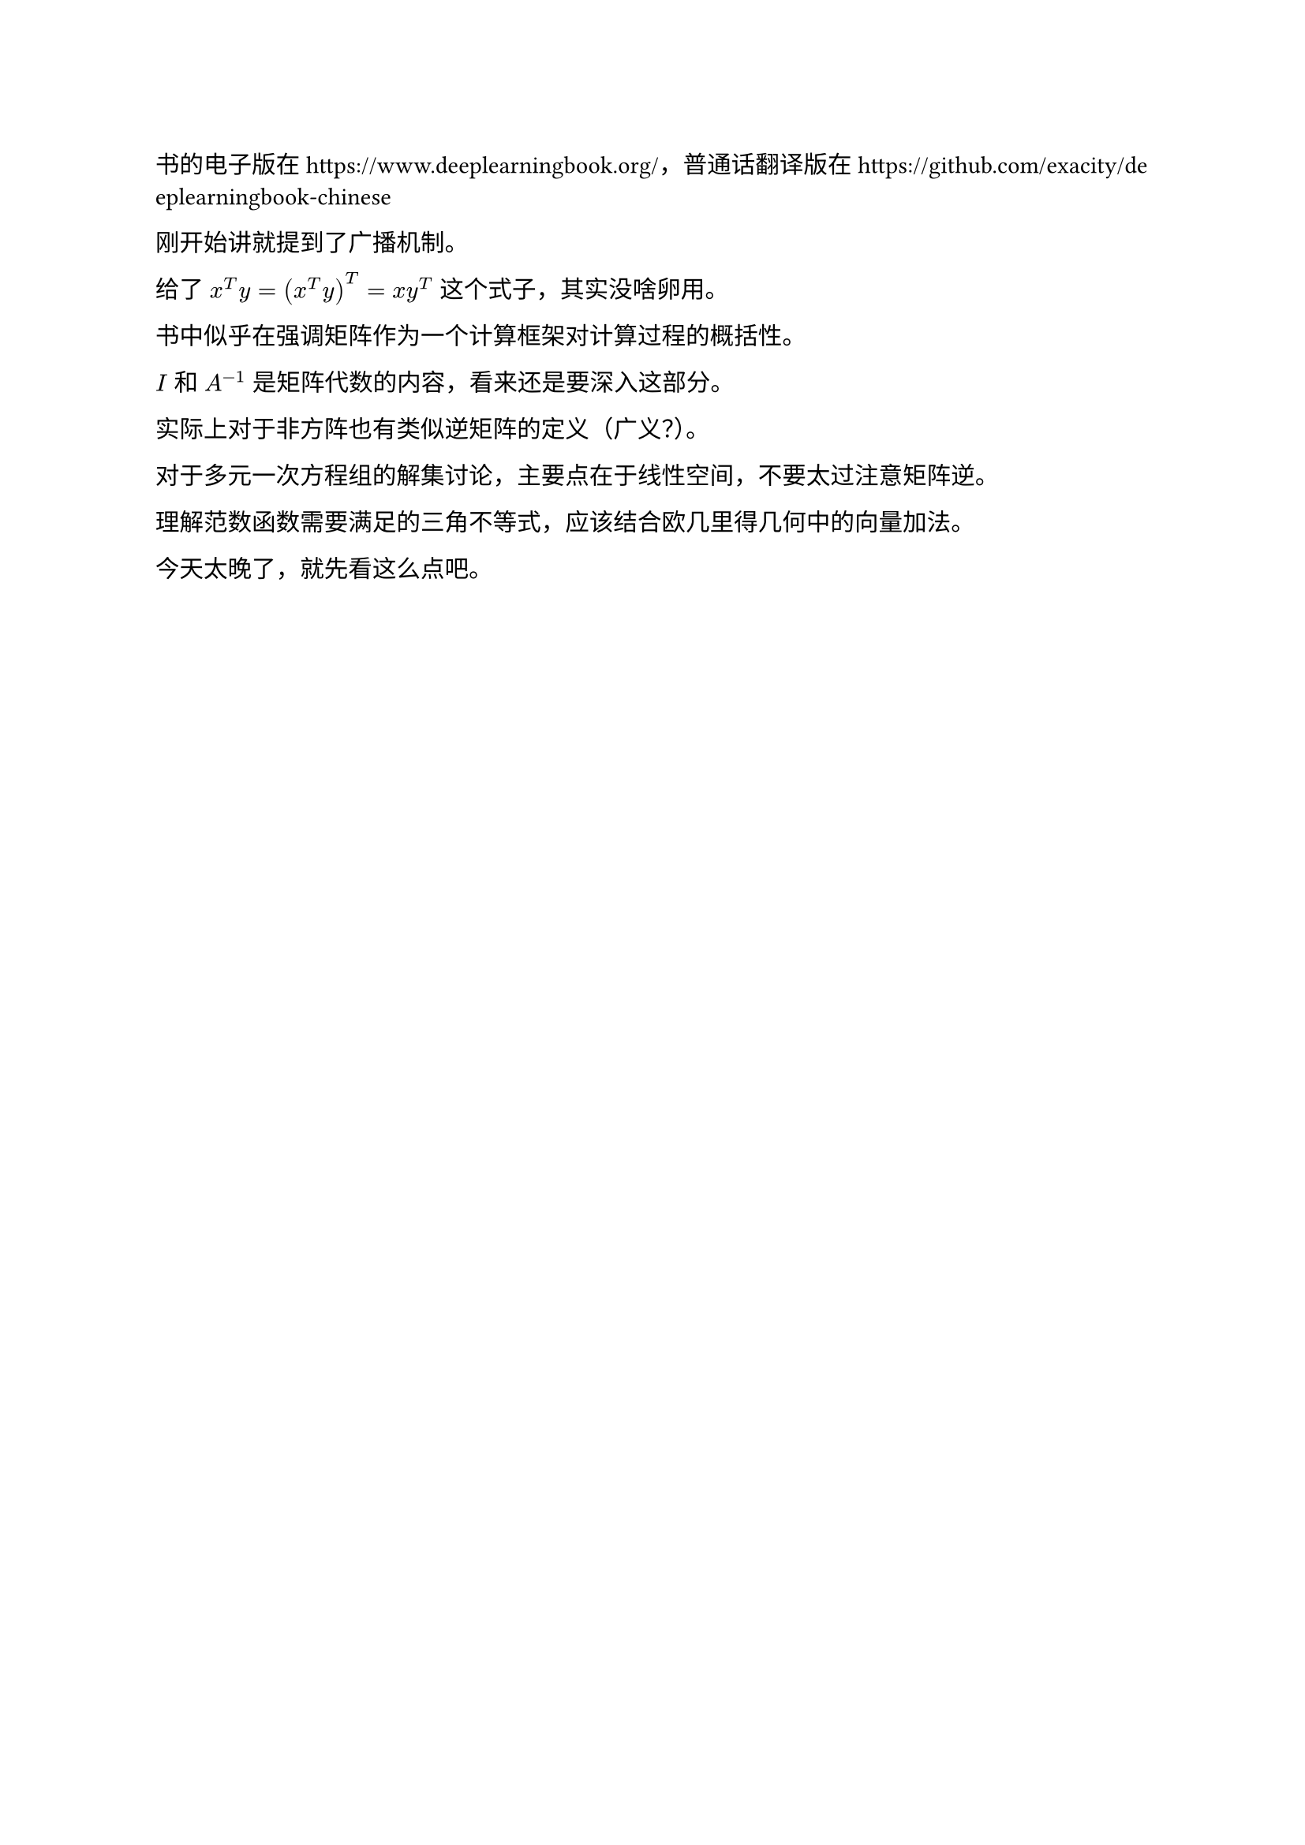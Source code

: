 #set text(font: ("Sarasa Mono SC"), lang: ("zh"))

书的电子版在 https://www.deeplearningbook.org/，普通话翻译版在 https://github.com/exacity/deeplearningbook-chinese

刚开始讲就提到了广播机制。

给了 $x^T y=(x^T y)^T=x y^T$ 这个式子，其实没啥卵用。

书中似乎在强调矩阵作为一个计算框架对计算过程的概括性。

$I$ 和 $A^(-1)$ 是矩阵代数的内容，看来还是要深入这部分。

实际上对于非方阵也有类似逆矩阵的定义（广义？）。

对于多元一次方程组的解集讨论，主要点在于线性空间，不要太过注意矩阵逆。

理解范数函数需要满足的三角不等式，应该结合欧几里得几何中的向量加法。

今天太晚了，就先看这么点吧。
